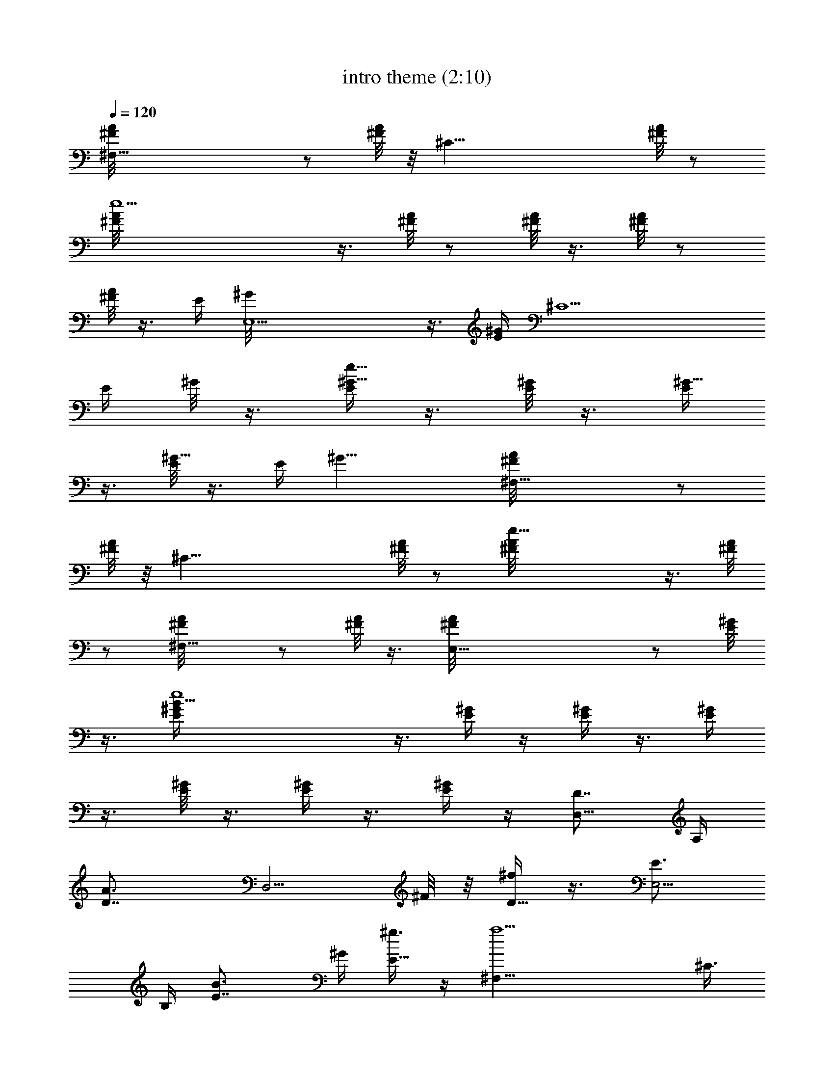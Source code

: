 X:1
T:intro theme (2:10)
Z:Transcribed by LotRO MIDI Player:http://lotro.acasylum.com/midi
%  Original file:intro_theme.mid
%  Transpose:-8
L:1/4
Q:120
K:C
[^F,37/8^F/8A/8] z/2 [^F/8A/8] z/8 [^C35/8z/4] [^F/8A/8] z/2
[e9/2^F/8A/8] z3/8 [^F/8A/4] z/2 [^F/8A/8] z3/8 [^F/8A/4] z/2
[^F/8A/8] z3/8 [E/4z/8] [E,9/2^G/8] z3/8 [E/4^G/4] [^C9/2z/4]
[E/4z/8] ^G/8 z3/8 [E/4e37/8^G5/8] z3/8 [E/8^G/2] z3/8 [E/4^G5/8]
z3/8 [E/8^G5/8] z3/8 [E/4z/8] [^G17/8z/2] [^F,21/8^F/8A/8] z/2
[^F/8A/8] z/8 [^C33/8z/4] [^F/8A/4] z/2 [e25/8^F/8A/8] z3/8 [^F/8A/4]
z/2 [^F,9/8^F/8A/8] z/2 [^F/8A/8] z3/8 [E,37/8^F/8A/4] z/2 [^G/8E/8]
z3/8 [B33/8e4^G/4E/4] z3/8 [^G/4E/4] z/4 [^G/4E/4] z3/8 [^G/4E/4]
z3/8 [^G/8E/8] z3/8 [^G/4E/4] z3/8 [^G/4E/4] z/4 [D7/8D,9/8z5/8] A,/4
[A3/2D7/8z/4] [D,5/4z3/8] ^F/8 z/8 [^f/4D5/8] z3/8 [E3/4E,9/4z/2]
B,/4 [B3/2E7/8z5/8] ^G/4 [^g3/8E5/8] z/4 [a9/2^F,9/8z/2] ^C3/8
[^g15/4^F3/8z/4] [^F,9/8z/4] A/4 z/8 [e23/8^c23/8^F3/8] z/8
[E,9/8z5/8] B,/4 [E5/8z/4] [E,9/8z3/8] ^G/4 E/2 [D7/8D,5/4z5/8] A,/4
[A3/2D7/8z3/8] [D,9/8z/4] ^F/8 z/8 [^f/4D5/8] z3/8 [E7/8E,9/8z/2]
B,3/8 [B11/8E3/4z/4] [E,9/8z/4] ^G/4 [^g3/8E5/8] z/4
[a37/8^f27/8^F,9/4z5/8] ^C/4 ^F/2 A/4 z/8 ^F/2
[^C19/8^F,19/8A9/4z5/8] ^c3/8 z/8 [^f5/4z5/8] ^g3/8 z/4 [B,/8a11/8]
[^Cz3/8] [^F/2A/2] z/8 [^F,9/8z/2] [^F/2A5/8b5/8] z/8 [^F,/4^g]
[^G,7/8z/4] [^G5/8E5/8] [E,9/8e3/8] z/4 [^G/2E/2b3/8] z/8 [B,/4^c9/4]
[^Cz3/8] [^F3/8A/2] z/8 [^F,9/8z5/8] [^F3/8A/2] z/8 B,/4 [^Cz3/8]
[^F/2A/2e3/8] z/4 [^F,9/8a3/8] z/8 [^F/2A/2b/2] z/8 [^G,/8^c11/8]
[A,z3/8] [A/2E5/8] z/8 [E,9/8z/2] [A5/8E5/8e5/8] [B,9/8^d7/8z5/8]
[B/2^F3/8] z/8 [^F,9/8^c3/8] z/4 [B/2^F3/8b/2] z/8 [^C,9/8^c21/8z5/8]
[=F/2^C5/8] [^G,5/4z5/8] [F5/8^C5/8] [^C,9/8z/2] [F5/8^C5/8^c5/8]
[^G,9/8^f/2] [F5/8^C5/8^g5/8] [B,/4a/4] [^C7/8z/4] [^F/2A5/8^f5/4]
z/8 [^F,9/8z5/8] [^F3/8A/2^c3/8] z/8 [^F,/4^g3] [^G,z3/8] [^G/2E/2]
[E,9/8z5/8] [^G/2E/2] ^F,/4 [^G,z3/8] [^G5/8E5/8] [E,9/8^f/2]
[^G5/8E5/8e5/8] [D,9/8^f/4] z/4 [D5/8^F/2^c9/8] z/8 [A,9/8z/2]
[D5/8^F/2a/2] z/8 [^C,9/8e23/8z5/8] [^G/2E/2] [^G,9/8z5/8] [E/2^G/2]
[^C,9/8z5/8] [E/2^G/2] [^G,5/4^f/2] z/8 [E5/8^G5/8^g3/8] z/4
[D,9/8a27/8z/2] [^F/2D/2] z/8 [A,9/8z/2] [^F/2D/2] z/8
[D,9/4^F9/4D17/8z9/8] b9/8 [B,/4^f55/8] [^Cz3/8] [^F/2A/2]
[^F,9/8z5/8] [^F/2A/2] B,/4 [^Cz3/8] [^F/2A/2] z/8 [^F,9/8z/2]
[^F/2A/2] z/8 B,/8 [^Cz3/8] [^F/2A5/8] z/8 [^F,9/8z/2] [^F/2A5/8] z/8
B,/4 ^C3/8 [^C/2^F3/8A/2] z/8 [^F5/8^F,9/8] [^G/2^F/2A/2]
[A7/4^G,/4D5/8^c7/4a19/8] [A,7/8z3/8] [D9/8^F3/8] z/8 [D,5/4z5/8]
[^c5/8D5/8^F/2] z/8 [B9/8A,/8b9/8^g9/8E/2] [B,z3/8] [^G5/8E5/8]
[^G/2E,9/8^g/2e/2^C/2] [E5/8^G5/8e5/8B5/8^G,5/8]
[^F/2B,/4^c23/8A/2^F,9/8] [^C7/8z/4] [^F5/4A5/4z5/8] [^F,9/8z5/8]
[^F/2A/2^C,/2] [^F,9/4^C5/8^FA9/4] [^C/2^c13/8] [^F3/8^f3/8] z/4
[^G3/8^g3/8] z/8 [A5/8B,/4a11/8^c19/8^F,5/4] [^Cz3/8] [^F/2A9/8] z/8
[^F,9/8^C,7/8z/2] [B5/8^F/2A5/8b5/8] z/8 [^G/2^F,/8^gB9/4E,9/8]
[^G,z3/8] [^G9/8E5/8] [E3/8E,9/8e3/8B,/2] z/8 [B,/2^G5/8E5/8b/2] z/8
[^C/4B,/4^c9/4A5/8^F5/8^F,9/8] [^C2z3/8] [^F/2A/2]
[^F,9/8B9/8^G9/8^G,9/8^C,z5/8] [^F3/8A/2] z/8 [B,/4^c9/8A5/8A,9/8^F,]
[^C7/8z3/8] [E3/8^F3/8A/2e3/8] z/8 [A5/8^F,5/4a/2e5/4^C5/4] z/8
[B3/8^F/2A5/8b3/8^G,5/8] z/4 [^c9/4^G,/8a9/4A,/8] [A,z3/8] [A/2E5/8]
z/8 [E,9/8A,9/8z/2] [e5/8A/2E5/8] z/8 [^d9/4B,9/8b7/4z/2] [B5/8^F/2]
z/8 [^c/2^F,9/8B,9/8] z/8 [B/2^F3/8b/2] z/8 [^c9/8^C,9/8=f9/8^C5/8]
[=F/2^C/2] [^G,9/8^c9/8^g5/8] [F/2^C/2^d5/8B,5/8b5/8]
[^C,5/8^g5/8^c5/8^G,5/8] [^c5/8F5/8^C5/8f5/8^G5/8^C,5/8]
[^f/2^G,9/8^g/2^c/2^C,7/8] [^g5/8F5/8^C5/8B5/8B,5/8]
[a9/4B,/8^F/2^C/8^F,9/8] [^C17/8z3/8] [^f9/8^F9/8A/2] z/8 [^F,9/8z/2]
[^c/2^F5/8A5/8] z/8 [^g9/4^F,/4^G5/8B,9/4E,9/8] [^G,7/8z3/8]
[^G9/8E/2] [E,9/8z5/8] [^G/2E/2] [^F,/4e5/8^g3/4^G5/8E,] [^G,z3/8]
[^G5/8E/2b/2e/2^F5/8] [^f5/8E,5/4^g5/4B5/4E5/8] [e5/8^G5/8E5/8]
[^f9/4D,9/8A13/8D/2] [^c9/8D9/8^F/2] z/8 [A,9/8D,z/2]
[A5/8D5/8^F/2a/2] z/8 [e9/4^C,9/8^G9/4^C/2] [^C5/4E5/8]
[^G,9/8^C,z5/8] [^C/2E/2] [^C,9/8^g5/8e5/8^G5/8] [^C/2E/2e/2b/2^F/2]
[^F3/8^G,9/8^f3/8B9/8^g5/8E5/8] z/4 [^G3/8^C/2E/2^g/2] z/8
[A5/8D,5/4a7/2D7/2^f7/2] [^F/2A9/8] z/8 [A,9/8z/2] [^F/2A5/8] z/8
[D,9/4^F17/8A9/4z9/8] [B9/8b9/8] [^F5/8B,/4^f9/4^F,9/8^C/4^c9/4]
[^C2z3/8] [^F9/8A/2] [^F,9/8^C,z5/8] [^F/2A/2] [B,/4^c9/8^F5/8^F,9/8]
[^Cz3/8] [^F/2A/2] [^F,5/4^f5/4^F5/8^c5/4A,5/4^C,] [^F5/8A/2] z/8
[=G,/8^f9/8D/2a9/8D,7/8] [A,z3/8] [D5/8^F/2] z/8 [D,9/8e9/8D/2^g9/8]
[D5/8^F/2] z/8 [A,/8B9/8E,9/8e9/8] z/8 [B,7/8z/4] [^G5/8E5/8]
[E,9/8^G5/8B9/8] [^G/2E/2] [^F,7/8A9/8^c9/8^C5/8^F/2] z3/8
[^F,3/8^C3/8^F/4] [^f5/8^c5/8z/8] [^F,3/4^C/2^F3/8z/8] [A,/2z3/8]
[e5/8B/2z/8] [^G,5/8z/8] [^F,3/8^C3/8^F/4] [^f5/4^c5/4z/8]
[^F,7/8^C/2^F3/8z/8] [A,z3/4] [^F,/4^C/4^F/8] z/8
[^C/2a/2e/2^F,7/8^F/2] [^F3/8^c5/8a5/8] [^F,/4^C/4^F/4]
[^G,7/8b9/8e9/8E,27/8^G/2E/2] z3/8 [^G/4^G,/4E/4]
[A,/2^c/2^f/2^G5/8^G,/2E5/8] [^G,3/8^g5/4e5/4] [^G/4^G,/4E/4]
[^G5/8^G,5/8E5/8] [e/2^c/2^F,/2z/4] [^G/4^G,/4E/4]
[^c5/8^G5/8E,9/8^G,5/8E5/8] [e/2^c/2^F,/2z/4] [^G3/8^G,3/8E3/8z/4]
[D/8=d19/8^f19/8D,19/8] [D3/4^F,/2^F3/8] z3/8 [^F,3/8D3/8^F/4] z/8
[^F,/2D7/8^F3/8] z/2 [^F,/4D/4^F/8] z/8
[^g27/8e27/8E7/8E,9/2^G/2^G,/2] z3/8 [^G,/4^G/4E/4] [^G,/2^G/2E7/8]
z3/8 [^G,/4^G/4E/4] [^G,/2^G/2E7/8] z3/8 [^G/4^G,/4E/4]
[^G/2^G,/2E5/8a5/8A5/8] z/8 [b/2B/2D/2z/4] [^G,/4^G/4E/4]
[=C5/8=C,7/8E7/8c'9/8=c9/8] z/4 [C/4C,/4E/4] [C5/8C,7/8E5/8e5/8c5/8]
[d/2B/2z/4] [C/4C,/4E/4] [C5/8C,7/8E5/8e5/4c5/4] z/4 [C3/8C,3/8E3/8]
[D/2^F3/8A,3/8=g/2e/2D,27/8] z/8 [^f9/8d9/8z/4] [D3/8^F3/8A,/4] z/8
[D/2^F/2A,3/8] z/8 [d5/8A5/8z3/8] [D/4^F/4A,/8] z/8
[D/2^F/2A,/2a/2A/2] [b5/8B5/8=G5/8z3/8] [D/4^F/4A,/4]
[C/2=F/2A5/8c'5/8c5/8=F,37/8] z/8 [a/2A/4F/4] [C/4F/4A/4]
[C5/8F7/8A7/8a9/4] z/4 [C/4F/4A/4] [F7/8C5/8A7/8] z/4 [F/4C/4A/4]
[F5/8C5/8A/2g5/8G5/8E5/8] z/8 [a41/8A/4D5/8] [F3/8C3/8A39/8]
[^F/2D3/4A,/2D,11/4] z/4 [^F3/8D3/8A,3/8] [^F/2D7/8A,/2] z3/8
[^F/4D/4A,/4] [^F/2D7/8A,/2] A,3/8 [^F/4D/4A,/4] [^F/2D7/8A,/2D,5/8]
z/8 [^F,/2z/4] [D/4^F/4A,/4] [G7/8D5/8=G,7/8b23/8B23/8] z/4
[G/4D/4G,/4] [G7/8D5/8G,7/8] z/4 [G/4D/4G,/4] [G5/8D5/8G,7/8]
[e5/8E5/8z/4] [G3/8D3/8G,3/8] [G/2D/2G,3/4a/2A/2] [b5/8B5/8z/4]
[G3/8D3/8G,3/8] [E/2C/2A,7/8c'13/8c13/8] z3/8 [E/4C/4A,/4]
[E/2C/2A,/2E,9/8] [d5/8z3/8] [E/4C/4A,/4] [B,/2G,7/8D/2b9/8B9/8] z3/8
[D/4B,/4G,/4] [D5/8G,5/8B,5/8g5/8G5/8D,9/8] [d/2D/4] [D/4G,/4B,/4]
[A,7/8C5/8E7/8e23/8] z/4 [E/4A,/4C/4] [E7/8A,5/8C5/8E,5/4] z/4
[E3/8A,3/8C3/8] [E/2A,3/4C/2] [A5/8a5/8z/4] [E3/8A,3/8C3/8]
[C/2E/2A,/2c'/2c/2] [d5/8B,3/8] [D/4E/4B,/4] [E/2G/2C/2e13/8C,9/8]
z3/8 [G/4C/4E/4] [E/2G/2C/2C,9/8] z/8 [g/2z/4] [E/4G/4C/4]
[A5/8D5/8^F5/8^f9/8D,9/8] z/4 [^F/4A/4D/4] [^F5/8A5/8D5/8e5/8D,9/8]
[d5/8z/4] [^F/4D/4A/4] [B5/8^G5/8E5/8e23/8E,5/4] z/4 [B3/8^G3/8E3/8]
[B/2^G/2E/2B,/2] [D,5/8z/4] [B3/8^G3/8E3/8] [B/2^G/2E/2E,9/8]
[e5/8E3/8] [B/4^G/4E/4] [B/2^G/2E/2a/2A/2E,9/8] [b5/8B3/8]
[B/4^G/4E/4] [A,7/8C/2E/2c'5/8c5/8] z/8 [a9/8A9/8z/4] [E/4C/4A,/4]
[E5/8A,7/8C5/8] [e/2E/4] [E/4C/4A,/4] [D5/8B,5/8G,7/8b7/2B7/2] z/4
[D/4B,/4G,/4] [D5/8G,7/8B,5/8] z/4 [D3/8G,3/8B,3/8] [D/2G,3/4B,/2]
z/4 [D3/8B,3/8G,3/8] [D/2G,7/8B,/2a/2A/2] [g5/8=G5/8z3/8]
[G,/4D/4B,/4] [A,/2C/2=F,7/8a/2A/2] [e5/4E5/4z3/8] [A,/4F,/4C/4]
[A,/2F,7/8C/2] z/8 [c/2C/4] [A,/4C/4F,/4] [E,7/8E5/8B,5/8g7/2G7/2]
z/4 [E,/4E/4B,/4] [E,7/8E5/8B,5/8] z/4 [E,/4E/4B,/4] [E,7/8E5/8B,5/8]
z/4 [E,3/8E3/8B,3/8] [E,3/4E/2B,/2a/2A/2] [b5/8B5/8z/4]
[E,3/8B,3/8E3/8] [C/2A,/2F,7/8c'27/8c27/8] z3/8 [C/4A,/4F,/4]
[C/2A,/2F,/2C,9/8] z3/8 [C/4A,/4F,/4] [C9/4A,9/4F,9/4z9/8] d9/8
[D3/8a8A5/8A,19/8] [E2z/4] [c/2A9/8] z5/8 [c5/8A27/8] [A,9/2z/4]
[B,2z/4] [G5/8D5/8] [G,9/8z/2] [G5/8D5/8] D/4 [E2z/4] [c5/8A5/4] z5/8
[c/2A27/8] [A,37/8z/4] [B,17/8z3/8] [G/2D/2e/2] [G,9/8a73/8z5/8]
[G/2D/2b/2] [D3/8c'7/4] [E2z/4] [c5/8A9/8] z/2 [c5/8A7/2d5/8]
[A,9/2b9/8z/4] [B,2z/4] [G5/8D5/8] [G,9/8g/2] [G5/8D5/8d5/8]
[D/4e27/8] [E2z3/8] [c/2A9/8] z5/8 [c/2A13/8] [A,37/8z3/8] [B,2z/4]
[G/2D/2] [G,5/4z5/8] [G5/8D5/8] [D/4b16] [E2z/4] [c5/8A/2] z5/8
[c5/8A/2] z/8 [A,9/2z/4] [B,2z/4] [G5/8D5/8] [G,9/8z5/8] [G/2D/2] D/4
[E17/8z3/8] [c/2A/2] z5/8 [c/2A/2] [A,37/8z3/8] [B,2z/4]
[G5/8D5/8g5/8] [G,9/8c'/2] [G5/8D5/8d5/8] [D/4e13/8] [E2z/4]
[c5/8A/2] z5/8 [c5/8A5/8g5/8] [A,37/8^f9/8z/4] [B,2z3/8] [G/2D/2]
[G,9/8e5/8] [G/2D/2d/2] [D3/8e73/8] [E2z/4] [c/2A/2] z5/8 [c5/8A/2]
z/8 [b91/8A,9/2z/4] [B,2z/4] [G5/8D5/8] [G,9/8z/2] [G5/8D5/8] D/4
[E2z/4] [c5/8A5/8] z5/8 [c/2A/2] [A,37/8z/4] [B,17/8z3/8] [G/2D/2]
[G,9/8z5/8] [G/2D/2] D3/8 [E2z/4] [c5/8A/2] z5/8 [c5/8A/2] z/8
[A,9/4z/4] [B,2z/4] [G5/8D5/8] [G,9/8z/2] [G5/8D5/8] [A,37/8z/8]
[E9/2z/8] A35/8 